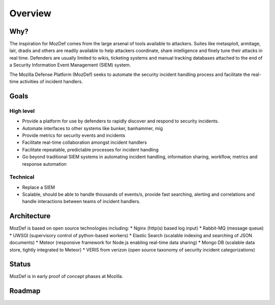 Overview
========

Why?
----

The inspiration for MozDef comes from the large arsenal of tools available to attackers.
Suites like metasploit, armitage, lair, dradis and others are readily available to help attackers coordinate, share intelligence and finely tune their attacks in real time.
Defenders are usually limited to wikis, ticketing systems and manual tracking databases attached to the end of a Security Information Event Management (SIEM) system.

The Mozilla Defense Platform (MozDef) seeks to automate the security incident handling process and facilitate the real-time activities of incident handlers.

Goals
-----

High level
**********

* Provide a platform for use by defenders to rapidly discover and respond to security incidents.
* Automate interfaces to other systems like bunker, banhammer, mig
* Provide metrics for security events and incidents
* Facilitate real-time collaboration amongst incident handlers
* Facilitate repeatable, predictable processes for incident handling
* Go beyond traditional SIEM systems in automating incident handling, information sharing, workflow, metrics and response automation

Technical
*********

* Replace a SIEM
* Scalable, should be able to handle thousands of events/s, provide fast searching, alerting and correlations and handle interactions between teams of incident handlers.


Architecture
------------
MozDef is based on open source technologies including:
* Nginx (http(s) based log input)
* Rabbit-MQ (message queue)
* UWSGI (supervisory control of python-based workers)
* Elastic Search (scalable indexing and searching of JSON documents)
* Meteor (responsive framework for Node.js enabling real-time data sharing)
* Mongo DB (scalable data store, tightly integrated to Meteor)
* VERIS from verizon (open source taxonomy of security incident categorizations)

Status
------

MozDef is in early proof of concept phases at Mozilla.

Roadmap
-------
